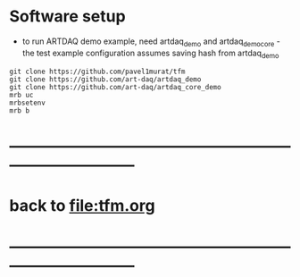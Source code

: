 #+startup:fold

* Software setup                                                             
- to run ARTDAQ demo example, need artdaq_demo and artdaq_demo_core - 
  the test example configuration assumes saving hash from artdaq_demo
#+begin_src 
git clone https://github.com/pavel1murat/tfm 
git clone https://github.com/art-daq/artdaq_demo
git clone https://github.com/art-daq/artdaq_core_demo
mrb uc
mrbsetenv
mrb b
#+end_src
* ------------------------------------------------------------------------------
* back to [[file:tfm.org]]
* ------------------------------------------------------------------------------
